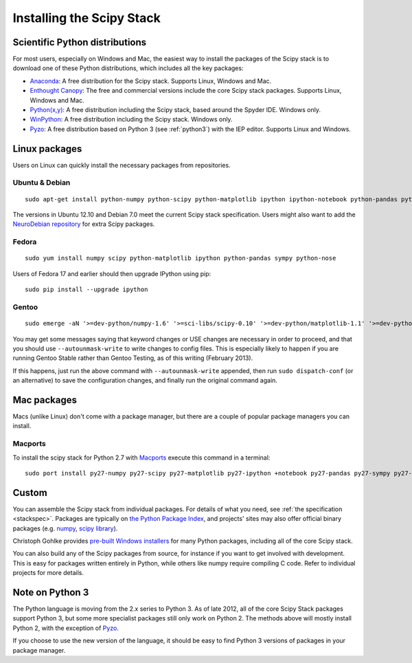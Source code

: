 ==========================
Installing the Scipy Stack
==========================

Scientific Python distributions
-------------------------------

For most users, especially on Windows and Mac, the easiest way to install the
packages of the Scipy stack is to download one of these Python distributions,
which includes all the key packages:

* `Anaconda <http://continuum.io/downloads.html>`_: A free distribution
  for the Scipy stack. Supports Linux, Windows and Mac.
* `Enthought Canopy <http://www.enthought.com/products/canopy/>`_: The free and
  commercial versions include the core Scipy stack packages. Supports Linux,
  Windows and Mac.
* `Python(x,y) <http://code.google.com/p/pythonxy/>`_: A free distribution
  including the Scipy stack, based around the Spyder IDE. Windows only.
* `WinPython <http://code.google.com/p/winpython/>`_: A free distribution
  including the Scipy stack. Windows only.
* `Pyzo <http://www.pyzo.org/>`_: A free distribution based on Python 3 (see
  :ref:`python3`) with the IEP editor. Supports Linux and Windows.

Linux packages
--------------

Users on Linux can quickly install the necessary packages from repositories.

Ubuntu & Debian
~~~~~~~~~~~~~~~

::

    sudo apt-get install python-numpy python-scipy python-matplotlib ipython ipython-notebook python-pandas python-sympy python-nose

The versions in Ubuntu 12.10 and Debian 7.0 meet the current Scipy stack
specification. Users might also want to add the `NeuroDebian repository
<http://neuro.debian.net/>`_ for extra Scipy packages.

Fedora
~~~~~~

::

    sudo yum install numpy scipy python-matplotlib ipython python-pandas sympy python-nose

Users of Fedora 17 and earlier should then upgrade IPython using pip::

    sudo pip install --upgrade ipython

Gentoo
~~~~~~

::

    sudo emerge -aN '>=dev-python/numpy-1.6' '>=sci-libs/scipy-0.10' '>=dev-python/matplotlib-1.1' '>=dev-python/ipython-0.13' '>=dev-python/pandas-0.8' '>=dev-python/sympy-0.7' '>=dev-python/nose-1.1'

You may get some messages saying that keyword changes or USE changes are
necessary in order to proceed, and that you should use ``--autounmask-write`` to
write changes to config files. This is especially likely to happen if you are
running Gentoo Stable rather than Gentoo Testing, as of this writing (February
2013).

If this happens, just run the above command with ``--autounmask-write``
appended, then run ``sudo dispatch-conf`` (or an alternative) to save the
configuration changes, and finally run the original command again.

Mac packages
--------------

Macs (unlike Linux) don't come with a package manager, but there are a couple of
popular package managers you can install.

Macports
~~~~~~~~

To install the scipy stack for Python 2.7 with `Macports
<http://www.macports.org>`_ execute this command in a terminal::

    sudo port install py27-numpy py27-scipy py27-matplotlib py27-ipython +notebook py27-pandas py27-sympy py27-nose


Custom
------

You can assemble the Scipy stack from individual packages. For details of what
you need, see :ref:`the specification <stackspec>`. Packages are typically on
`the Python Package Index <http://pypi.python.org/pypi/>`_, and projects' sites
may also offer official binary packages (e.g. `numpy
<http://sourceforge.net/projects/numpy/files/NumPy/>`_, `scipy library
<http://sourceforge.net/projects/scipy/files/scipy/>`_).

Christoph Gohlke provides `pre-built Windows installers
<http://www.lfd.uci.edu/~gohlke/pythonlibs/>`_ for many Python packages,
including all of the core Scipy stack.

You can also build any of the Scipy packages from source, for instance if you
want to get involved with development. This is easy for packages written
entirely in Python, while others like numpy require compiling C code. Refer to
individual projects for more details.

.. _python3:

Note on Python 3
----------------

The Python language is moving from the 2.x series to Python 3. As of late 2012,
all of the core Scipy Stack packages support Python 3, but some more specialist
packages still only work on Python 2. The methods above will mostly install
Python 2, with the exception of `Pyzo <http://www.pyzo.org/>`_.

If you choose to use the new version of the language, it should be easy to find
Python 3 versions of packages in your package manager.
